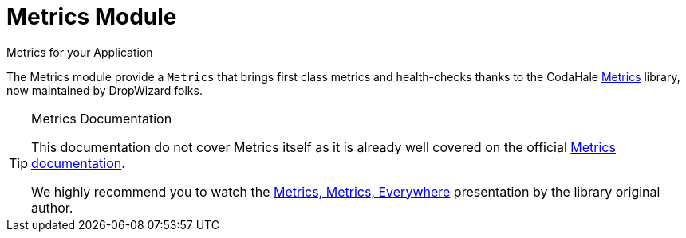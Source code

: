 = Metrics Module
Metrics for your Application
:jbake-type: module

The Metrics module provide a `Metrics` that brings first class metrics and health-checks thanks to
the CodaHale https://github.com/dropwizard/metrics[Metrics] library, now maintained by DropWizard folks.


[TIP]
.Metrics Documentation
====
This documentation do not cover Metrics itself as it is already well covered on the official
https://dropwizard.github.io/[Metrics documentation].

We highly recommend you to watch the https://www.youtube.com/watch?v=czes-oa0yik[Metrics, Metrics, Everywhere]
presentation by the library original author.
====
